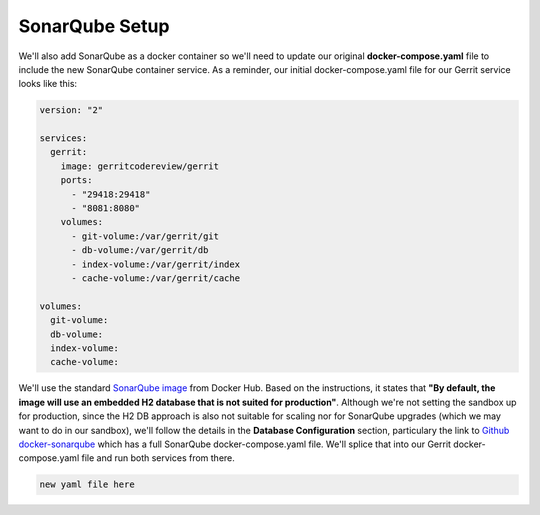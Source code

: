 SonarQube Setup
===============
We'll also add SonarQube as a docker container so we'll need to update our original **docker-compose.yaml** file to
include the new SonarQube container service. As a reminder, our initial docker-compose.yaml file for our Gerrit service
looks like this:

.. code:: bash

    version: "2"

    services:
      gerrit:
        image: gerritcodereview/gerrit
        ports:
          - "29418:29418"
          - "8081:8080"
        volumes:
          - git-volume:/var/gerrit/git
          - db-volume:/var/gerrit/db
          - index-volume:/var/gerrit/index
          - cache-volume:/var/gerrit/cache

    volumes:
      git-volume:
      db-volume:
      index-volume:
      cache-volume:

We'll use the standard `SonarQube image <https://hub.docker.com/_/sonarqube/>`_ from Docker Hub.
Based on the instructions, it states that
**"By default, the image will use an embedded H2 database that is not suited for production"**. Although we're not
setting the sandbox up for production, since the H2 DB approach is also
not suitable for scaling nor for SonarQube upgrades (which we may want to do in our sandbox), we'll follow the details
in the **Database Configuration** section, particulary the link to `Github docker-sonarqube
<https://github.com/SonarSource/docker-sonarqube/blob/master/recipes.md>`_ which has a full SonarQube
docker-compose.yaml file. We'll splice that into our Gerrit docker-compose.yaml file and run both services from
there.

.. code:: bash

   new yaml file here


